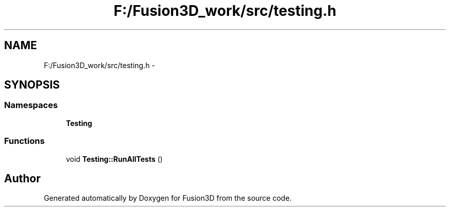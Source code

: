 .TH "F:/Fusion3D_work/src/testing.h" 3 "Tue Nov 24 2015" "Version 0.0.0.1" "Fusion3D" \" -*- nroff -*-
.ad l
.nh
.SH NAME
F:/Fusion3D_work/src/testing.h \- 
.SH SYNOPSIS
.br
.PP
.SS "Namespaces"

.in +1c
.ti -1c
.RI " \fBTesting\fP"
.br
.in -1c
.SS "Functions"

.in +1c
.ti -1c
.RI "void \fBTesting::RunAllTests\fP ()"
.br
.in -1c
.SH "Author"
.PP 
Generated automatically by Doxygen for Fusion3D from the source code\&.
